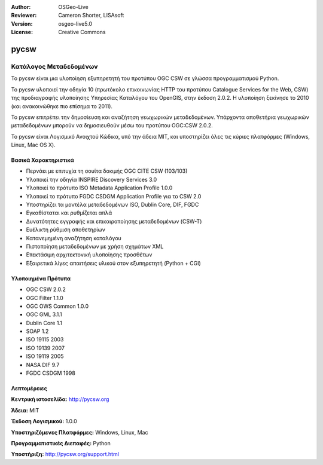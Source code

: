 :Author: OSGeo-Live
:Reviewer: Cameron Shorter, LISAsoft
:Version: osgeo-live5.0
:License: Creative Commons

.. _pycsw-overview:

.. image:: ../../images/project_logos/logo-pycsw.png
  :scale: 100 %
  :alt: project logo
  :align: right
  :target: http://pycsw.org/


pycsw
=====

Κατάλογος Μεταδεδομένων
~~~~~~~~~~~~~~~~~~~~~~~

Το pycsw είναι μια υλοποίηση εξυπηρετητή του προτύπου OGC CSW σε γλώσσα προγραμματισμού Python.

To pycsw υλοποιεί την οδηγία 10 (πρωτόκολο επικοινωνίας HTTP του προτύπου Catalogue Services for the Web, CSW) της προδιαγραφής υλοποίησης Υπηρεσίας Καταλόγου του OpenGIS, στην έκδοση 2.0.2. Η υλοποίηση ξεκίνησε το 2010 (και ανακοινώθηκε πιο επίσημα το 2011).

Το pycsw επιτρέπει την δημοσίευση και αναζήτηση γεωχωρικών μεταδεδομένων. Υπάρχοντα αποθετήρια γεωχωρικών μεταδεδομένων μπορούν να δημοσιευθούν μέσω του προτύπου OGC:CSW 2.0.2.

Το pycsw είναι Λογισμικό Ανοιχτού Κώδικα, υπό την άδεια MIT, και υποστηρίζει όλες τις κύριες πλατφόρμες (Windows, Linux, Mac OS X).


Βασικά Χαρακτηριστικά
---------------------

* Περνάει με επιτυχία τη σουίτα δοκιμής OGC CITE CSW (103/103)
* Υλοποιεί την οδηγία INSPIRE Discovery Services 3.0
* Υλοποιεί το πρότυπο ISO Metadata Application Profile 1.0.0
* Υλοποιεί το πρότυπο FGDC CSDGM Application Profile για το CSW 2.0
* Υποστηρίζει τα μοντέλα μεταδεδομένων ISO, Dublin Core, DIF, FGDC
* Εγκαθίσταται και ρυθμίζεται απλά
* Δυνατότητες εγγραφής και επικαιροποίησης μεταδεδομένων (CSW-T)
* Ευέλικτη ρύθμιση αποθετηρίων
* Κατανεμημένη αναζήτηση καταλόγου
* Πιστοποίηση μεταδεδομένων με χρήση σχημάτων XML
* Επεκτάσιμη αρχιτεκτονική υλοποίησης προσθέτων
* Εξαιρετικά λίγες απαιτήσεις υλικού στον εξυπηρετητή (Python + CGI)


Υλοποιημένα Πρότυπα
-------------------

* OGC CSW 	2.0.2
* OGC Filter 	1.1.0
* OGC OWS Common 	1.0.0
* OGC GML 	3.1.1
* Dublin Core 	1.1
* SOAP 	1.2
* ISO 19115 	2003
* ISO 19139 	2007
* ISO 19119 	2005
* NASA DIF 	9.7
* FGDC CSDGM 	1998


Λεπτομέρειες
------------

**Κεντρική ιστοσελίδα:** http://pycsw.org

**Άδεια:** MIT

**Έκδοση Λογισμικού:** 1.0.0

**Υποστηριζόμενες Πλατφόρμες:** Windows, Linux, Mac

**Προγραμματιστικές Διεπαφές:** Python

**Υποστήριξη:** http://pycsw.org/support.html
